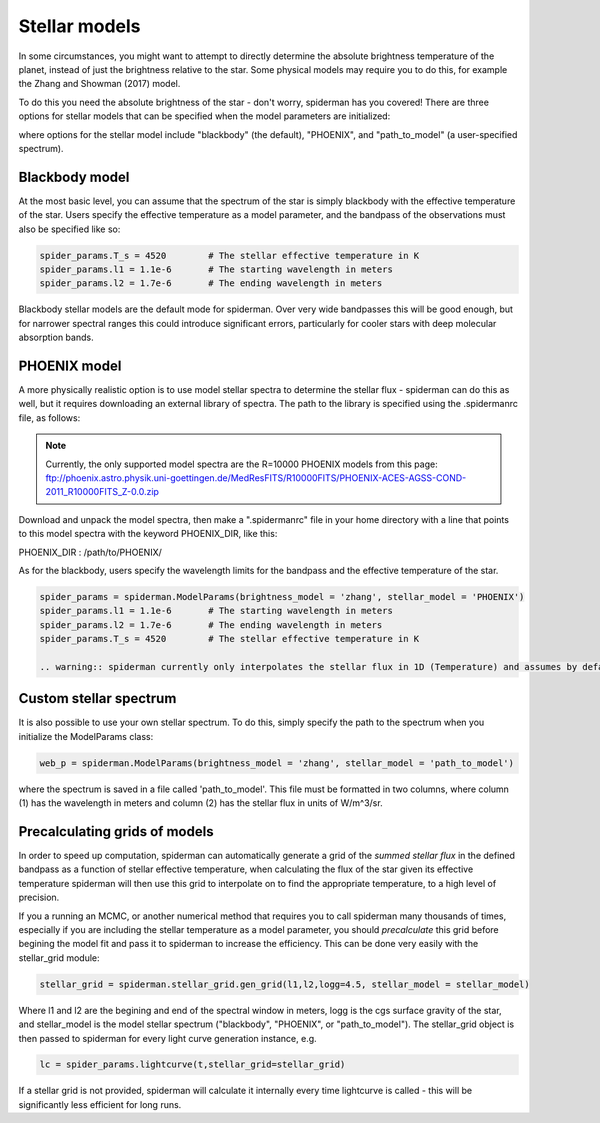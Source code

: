 Stellar models
=====================================

In some circumstances, you might want to attempt to directly determine the absolute brightness temperature of the planet, instead of just the brightness relative to the star. Some physical models may require you to do this, for example the Zhang and Showman (2017) model.

To do this you need the absolute brightness of the star - don't worry, spiderman has you covered! There are three options for stellar models that can be specified when the model parameters are initialized:

.. code-block:: python
        spider_params = spiderman.ModelParams(brightness_model =  'zhang', stellar_model = stellar_model)

where options for the stellar model include "blackbody" (the default), "PHOENIX", and "path_to_model" (a user-specified spectrum).

Blackbody model
---------------
At the most basic level, you can assume that the spectrum of the star is simply blackbody with the effective temperature of the star.  Users specify the effective temperature as a model parameter, and the bandpass of the observations must also be specified like so:

.. code-block:: python

	spider_params.T_s = 4520	# The stellar effective temperature in K
	spider_params.l1 = 1.1e-6	# The starting wavelength in meters
	spider_params.l2 = 1.7e-6	# The ending wavelength in meters

Blackbody stellar models are the default mode for spiderman. Over very wide bandpasses this will be good enough, but for narrower spectral ranges this could introduce significant errors, particularly for cooler stars with deep molecular absorption bands.

PHOENIX model
-------------
A more physically realistic option is to use model stellar spectra to determine the stellar flux - spiderman can do this as well, but it requires downloading an external library of spectra. The path to the library is specified using the .spidermanrc file, as follows:

.. note:: Currently, the only supported model spectra are the R=10000 PHOENIX models from this page: ftp://phoenix.astro.physik.uni-goettingen.de/MedResFITS/R10000FITS/PHOENIX-ACES-AGSS-COND-2011_R10000FITS_Z-0.0.zip

Download and unpack the model spectra, then make a ".spidermanrc" file in your home directory with a line that points to this model spectra with the keyword PHOENIX_DIR, like this:

PHOENIX_DIR : /path/to/PHOENIX/

As for the blackbody, users specify the wavelength limits for the bandpass and the effective temperature of the star. 

.. code-block:: python

	spider_params = spiderman.ModelParams(brightness_model = 'zhang', stellar_model = 'PHOENIX')
	spider_params.l1 = 1.1e-6	# The starting wavelength in meters
	spider_params.l2 = 1.7e-6	# The ending wavelength in meters
	spider_params.T_s = 4520	# The stellar effective temperature in K

        .. warning:: spiderman currently only interpolates the stellar flux in 1D (Temperature) and assumes by default that the star is a dwarf with logg 4.5 - 2d interpolation with logg will be included in a future update

Custom stellar spectrum
-----------------------
It is also possible to use your own stellar spectrum. To do this, simply specify the path to the spectrum when you initialize the ModelParams class:

.. code-block:: python

	web_p = spiderman.ModelParams(brightness_model = 'zhang', stellar_model = 'path_to_model')

where the spectrum is saved in a file called 'path_to_model'. This file must be formatted in two columns, where column (1) has the wavelength in meters and column (2) has the stellar flux in units of W/m^3/sr.


Precalculating grids of models
-------------------------------

In order to speed up computation, spiderman can automatically generate a grid of the *summed stellar flux* in the defined bandpass as a function of stellar effective temperature, when calculating the flux of the star given its effective temperature spiderman will then use this grid to interpolate on to find the appropriate temperature, to a high level of precision.


If you a running an MCMC, or another numerical method that requires you to call spiderman many thousands of times, especially if you are including the stellar temperature as a model parameter, you should *precalculate* this grid before begining the model fit and pass it to spiderman to increase the efficiency. This can be done very easily with the stellar_grid module:

.. code-block:: python

	stellar_grid = spiderman.stellar_grid.gen_grid(l1,l2,logg=4.5, stellar_model = stellar_model)

Where l1 and l2 are the begining and end of the spectral window in meters, logg is the cgs surface gravity of the star, and stellar_model is the model stellar spectrum ("blackbody", "PHOENIX", or "path_to_model"). The stellar_grid object is then passed to spiderman for every light curve generation instance, e.g.

.. code-block:: python

	lc = spider_params.lightcurve(t,stellar_grid=stellar_grid)

If a stellar grid is not provided, spiderman will calculate it internally every time lightcurve is called - this will be significantly less efficient for long runs.

